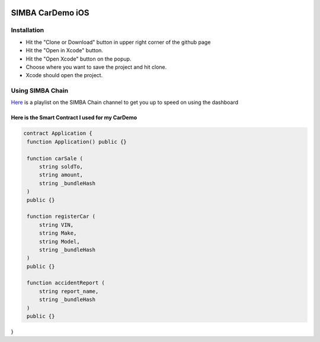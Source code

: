 .. figure:: Simba-NS.png
   :align:   center
   
******************
SIMBA CarDemo iOS
******************

Installation
==============


* Hit the "Clone or Download" button in upper right corner of the github page
* Hit the "Open in Xcode" button.
* Hit the "Open Xcode" button on the popup.
* Choose where you want to save the project and hit clone.
* Xcode should open the project.

Using SIMBA Chain
==============

`Here <https://www.youtube.com/watch?v=1BatYaRD60c&list=PLgfX2jfDfJNMEqF_xjZBYmavONXeRK_q5>`_ is a playlist on the SIMBA Chain channel to get you up to speed on using the dashboard

Here is the Smart Contract I used for my CarDemo
************
.. code-block:: python

   contract Application {
    function Application() public {}

    function carSale (
        string soldTo,
        string amount,
        string _bundleHash
    )
    public {}

    function registerCar (
        string VIN,
        string Make,
        string Model,
        string _bundleHash
    )
    public {}

    function accidentReport (
        string report_name,
        string _bundleHash
    )
    public {}
}


